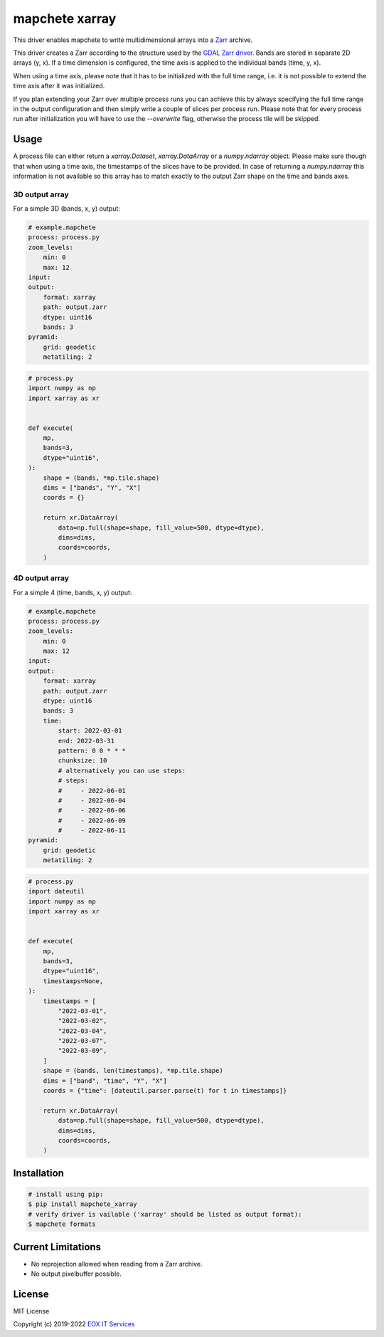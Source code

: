 ===============
mapchete xarray
===============

This driver enables mapchete to write multidimensional arrays into a `Zarr`_ archive.

.. image:: https://badge.fury.io/py/mapchete-xarray.svg
    :target: https://badge.fury.io/py/mapchete-xarray

.. image:: https://github.com/ungarj/mapchete_xarray/actions/workflows/python-package.yml/badge.svg
    :target: https://github.com/ungarj/mapchete_xarray/actions

.. image:: https://coveralls.io/repos/github/ungarj/mapchete_xarray/badge.svg?branch=master
    :target: https://coveralls.io/github/ungarj/mapchete_xarray?branch=master

.. image:: https://img.shields.io/pypi/pyversions/mapchete_xarray.svg
    :target: https://pypi.python.org/pypi/mapchete_xarray


This driver creates a Zarr according to the structure used by the `GDAL Zarr driver`_. Bands are stored in separate 2D arrays (y, x). If a time dimension is configured, the time axis is applied to the individual bands (time, y, x).

When using a time axis, please note that it has to be initialized with the full time range, i.e. it is not possible to extend the time axis after it was initialized.

If you plan extending your Zarr over multiple process runs you can achieve this by always specifying the full time range in the output configuration and then simply write a couple of slices per process run. Please note that for every process run after initialization you will have to use the `--overwrite` flag, otherwise the process tile will be skipped.

-----
Usage
-----

A process file can either return a `xarray.Dataset`, `xarray.DataArray` or a `numpy.ndarray` object. Please make sure though that when using a time axis, the timestamps of the slices have to be provided. In case of returning a `numpy.ndarray` this information is not available so this array has to match exactly to the output Zarr shape on the time and bands axes.

3D output array
---------------

For a simple 3D (bands, x, y) output:

.. code-block:: yaml

    # example.mapchete
    process: process.py
    zoom_levels:
        min: 0
        max: 12
    input:
    output:
        format: xarray
        path: output.zarr
        dtype: uint16
        bands: 3
    pyramid:
        grid: geodetic
        metatiling: 2


.. code-block:: python

    # process.py
    import numpy as np
    import xarray as xr


    def execute(
        mp,
        bands=3,
        dtype="uint16",
    ):
        shape = (bands, *mp.tile.shape)
        dims = ["bands", "Y", "X"]
        coords = {}

        return xr.DataArray(
            data=np.full(shape=shape, fill_value=500, dtype=dtype),
            dims=dims,
            coords=coords,
        )


4D output array
---------------

For a simple 4 (time, bands, x, y) output:

.. code-block:: yaml

    # example.mapchete
    process: process.py
    zoom_levels:
        min: 0
        max: 12
    input:
    output:
        format: xarray
        path: output.zarr
        dtype: uint16
        bands: 3
        time:
            start: 2022-03-01
            end: 2022-03-31
            pattern: 0 0 * * *
            chunksize: 10
            # alternatively you can use steps:
            # steps:
            #     - 2022-06-01
            #     - 2022-06-04
            #     - 2022-06-06
            #     - 2022-06-09
            #     - 2022-06-11
    pyramid:
        grid: geodetic
        metatiling: 2


.. code-block:: python

    # process.py
    import dateutil
    import numpy as np
    import xarray as xr


    def execute(
        mp,
        bands=3,
        dtype="uint16",
        timestamps=None,
    ):
        timestamps = [
            "2022-03-01",
            "2022-03-02",
            "2022-03-04",
            "2022-03-07",
            "2022-03-09",
        ]
        shape = (bands, len(timestamps), *mp.tile.shape)
        dims = ["band", "time", "Y", "X"]
        coords = {"time": [dateutil.parser.parse(t) for t in timestamps]}

        return xr.DataArray(
            data=np.full(shape=shape, fill_value=500, dtype=dtype),
            dims=dims,
            coords=coords,
        )


------------
Installation
------------

.. code-block:: shell

    # install using pip:
    $ pip install mapchete_xarray
    # verify driver is vailable ('xarray' should be listed as output format):
    $ mapchete formats


-------------------
Current Limitations
-------------------

- No reprojection allowed when reading from a Zarr archive.
- No output pixelbuffer possible.


-------
License
-------

MIT License

Copyright (c) 2019-2022 `EOX IT Services`_

.. _`EOX IT Services`: https://eox.at/
.. _`Zarr`: https://zarr.readthedocs.io/en/stable/index.html
.. _`GDAL Zarr driver`: https://gdal.org/drivers/raster/zarr.html
